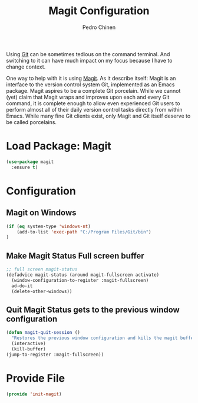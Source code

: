 #+TITLE:        Magit Configuration
#+AUTHOR:       Pedro Chinen
#+DATE-CREATED: [2018-09-23 Sun]
#+DATE-UPDATED: [2022-01-16 dom]

Using [[https://git-scm.com/][Git]] can be sometimes tedious on the command terminal. And
switching to it can have much impact on my focus because I have to
change context.

One way to help with it is using [[https://magit.vc/][Magit]]. As it describe itself: Magit
is an interface to the version control system Git, implemented as an
Emacs package. Magit aspires to be a complete Git porcelain. While we
cannot (yet) claim that Magit wraps and improves upon each and every
Git command, it is complete enough to allow even experienced Git users
to perform almost all of their daily version control tasks directly
from within Emacs. While many fine Git clients exist, only Magit and
Git itself deserve to be called porcelains.

* Load Package: Magit
:PROPERTIES:
:ID:       d43d28de-6016-4f12-9505-236e9dcbbbf3
:END:
#+BEGIN_SRC emacs-lisp
  (use-package magit
    :ensure t)

#+END_SRC

* Configuration
:PROPERTIES:
:ID:       36033a21-bb12-406d-9ebb-b4b85b91b2c4
:END:

** Magit on Windows
:PROPERTIES:
:Created:  2022-01-16
:ID:       34914dbb-e5de-4ad5-b7d2-3f0577898e82
:END:

#+BEGIN_SRC emacs-lisp
  (if (eq system-type 'windows-nt)
      (add-to-list 'exec-path "C:/Program Files/Git/bin")
  )
#+END_SRC

** Make Magit Status Full screen buffer
:PROPERTIES:
:ID:       e55ed150-0ab5-47e3-8f14-a0ffb4d5f18a
:END:
#+BEGIN_SRC emacs-lisp
  ;; full screen magit-status
  (defadvice magit-status (around magit-fullscreen activate)
    (window-configuration-to-register :magit-fullscreen)
    ad-do-it
    (delete-other-windows))

#+END_SRC

** Quit Magit Status gets to the previous window configuration
:PROPERTIES:
:ID:       8dc85989-5c65-4a0a-a9b7-5c25da0121c3
:END:
#+BEGIN_SRC emacs-lisp
  (defun magit-quit-session ()
    "Restores the previous window configuration and kills the magit buffer"
    (interactive)
    (kill-buffer)
  (jump-to-register :magit-fullscreen))

#+END_SRC


* Provide File
:PROPERTIES:
:ID:       0a01efe1-3948-4017-b344-38ecef7b2a48
:END:
#+BEGIN_SRC emacs-lisp
  (provide 'init-magit)
#+END_SRC
